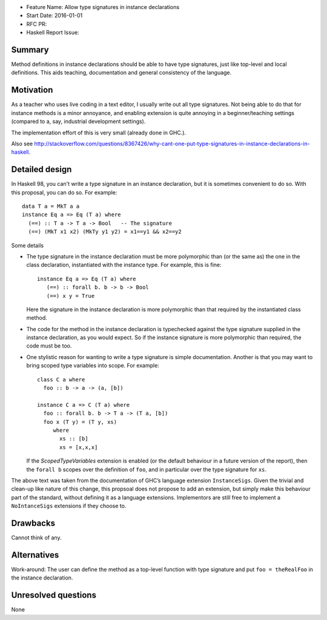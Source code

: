 - Feature Name: Allow type signatures in instance declarations
- Start Date: 2016-01-01
- RFC PR:
- Haskell Report Issue:


#######
Summary
#######

Method definitions in instance declarations should be able to have type signatures, just like top-level and local definitions. This aids teaching, documentation and general consistency of the language.


##########
Motivation
##########


As a teacher who uses live coding in a text editor, I usually write out
all type signatures. Not being able to do that for instance methods is
a minor annoyance, and enabling extension is quite annoying in a
beginner/teaching settings (compared to a, say, industrial development
settings).

The implementation effort of this is very small (already done in GHC.).

Also see http://stackoverflow.com/questions/8367426/why-cant-one-put-type-signatures-in-instance-declarations-in-haskell.


###############
Detailed design
###############


In Haskell 98, you can't write a type signature in an instance declaration,
but it is sometimes convenient to do so. With this proposal, you can do so. For
example: ::

      data T a = MkT a a
      instance Eq a => Eq (T a) where
        (==) :: T a -> T a -> Bool   -- The signature
        (==) (MkT x1 x2) (MkTy y1 y2) = x1==y1 && x2==y2

Some details

-  The type signature in the instance declaration must be more
   polymorphic than (or the same as) the one in the class declaration,
   instantiated with the instance type. For example, this is fine: ::

         instance Eq a => Eq (T a) where
            (==) :: forall b. b -> b -> Bool
            (==) x y = True

   Here the signature in the instance declaration is more polymorphic
   than that required by the instantiated class method.

-  The code for the method in the instance declaration is typechecked
   against the type signature supplied in the instance declaration, as
   you would expect. So if the instance signature is more polymorphic
   than required, the code must be too.

-  One stylistic reason for wanting to write a type signature is simple
   documentation. Another is that you may want to bring scoped type
   variables into scope. For example: ::

       class C a where
         foo :: b -> a -> (a, [b])

       instance C a => C (T a) where
         foo :: forall b. b -> T a -> (T a, [b])
         foo x (T y) = (T y, xs)
            where
              xs :: [b]
              xs = [x,x,x]

   If the `ScopedTypeVariables` extension is enabled (or the default behaviour
   in a future version of the report), then the ``forall b`` scopes over the
   definition of ``foo``, and in particular over the type signature for ``xs``.


The above text was taken from the documentation of GHC’s language extension ``InstanceSigs``. Given the trivial and clean-up like nature of this change, this propsoal does not propose to add an extension, but simply make this behaviour part of the standard, without defining it as a language extensions. Implementors are still  free to implement a ``NoIntanceSigs`` extensions if they choose to.

#########
Drawbacks
#########

Cannot think of any.

############
Alternatives
############

Work-around: The user can define the method as a top-level function with type signature and put ``foo = theRealFoo`` in the instance declaration.

####################
Unresolved questions
####################

None
